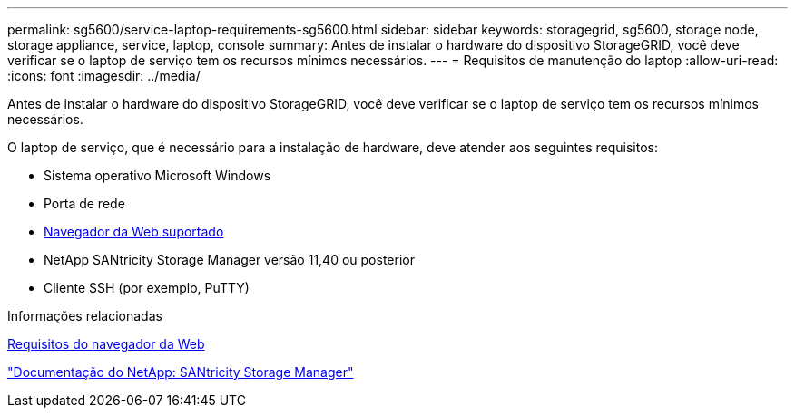---
permalink: sg5600/service-laptop-requirements-sg5600.html 
sidebar: sidebar 
keywords: storagegrid, sg5600, storage node, storage appliance, service, laptop, console 
summary: Antes de instalar o hardware do dispositivo StorageGRID, você deve verificar se o laptop de serviço tem os recursos mínimos necessários. 
---
= Requisitos de manutenção do laptop
:allow-uri-read: 
:icons: font
:imagesdir: ../media/


[role="lead"]
Antes de instalar o hardware do dispositivo StorageGRID, você deve verificar se o laptop de serviço tem os recursos mínimos necessários.

O laptop de serviço, que é necessário para a instalação de hardware, deve atender aos seguintes requisitos:

* Sistema operativo Microsoft Windows
* Porta de rede
* xref:../admin/web-browser-requirements.adoc[Navegador da Web suportado]
* NetApp SANtricity Storage Manager versão 11,40 ou posterior
* Cliente SSH (por exemplo, PuTTY)


.Informações relacionadas
xref:../admin/web-browser-requirements.adoc[Requisitos do navegador da Web]

http://mysupport.netapp.com/documentation/productlibrary/index.html?productID=61197["Documentação do NetApp: SANtricity Storage Manager"^]
